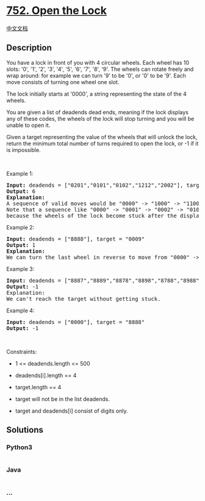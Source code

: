 * [[https://leetcode.com/problems/open-the-lock][752. Open the Lock]]
  :PROPERTIES:
  :CUSTOM_ID: open-the-lock
  :END:
[[./solution/0700-0799/0752.Open the Lock/README.org][中文文档]]

** Description
   :PROPERTIES:
   :CUSTOM_ID: description
   :END:

#+begin_html
  <p>
#+end_html

You have a lock in front of you with 4 circular wheels. Each wheel has
10 slots: '0', '1', '2', '3', '4', '5', '6', '7', '8', '9'. The wheels
can rotate freely and wrap around: for example we can turn '9' to be
'0', or '0' to be '9'. Each move consists of turning one wheel one slot.

#+begin_html
  </p>
#+end_html

#+begin_html
  <p>
#+end_html

The lock initially starts at '0000', a string representing the state of
the 4 wheels.

#+begin_html
  </p>
#+end_html

#+begin_html
  <p>
#+end_html

You are given a list of deadends dead ends, meaning if the lock displays
any of these codes, the wheels of the lock will stop turning and you
will be unable to open it.

#+begin_html
  </p>
#+end_html

#+begin_html
  <p>
#+end_html

Given a target representing the value of the wheels that will unlock the
lock, return the minimum total number of turns required to open the
lock, or -1 if it is impossible.

#+begin_html
  </p>
#+end_html

#+begin_html
  <p>
#+end_html

 

#+begin_html
  </p>
#+end_html

#+begin_html
  <p>
#+end_html

Example 1:

#+begin_html
  </p>
#+end_html

#+begin_html
  <pre>
  <strong>Input:</strong> deadends = [&quot;0201&quot;,&quot;0101&quot;,&quot;0102&quot;,&quot;1212&quot;,&quot;2002&quot;], target = &quot;0202&quot;
  <strong>Output:</strong> 6
  <strong>Explanation:</strong>
  A sequence of valid moves would be &quot;0000&quot; -&gt; &quot;1000&quot; -&gt; &quot;1100&quot; -&gt; &quot;1200&quot; -&gt; &quot;1201&quot; -&gt; &quot;1202&quot; -&gt; &quot;0202&quot;.
  Note that a sequence like &quot;0000&quot; -&gt; &quot;0001&quot; -&gt; &quot;0002&quot; -&gt; &quot;0102&quot; -&gt; &quot;0202&quot; would be invalid,
  because the wheels of the lock become stuck after the display becomes the dead end &quot;0102&quot;.
  </pre>
#+end_html

#+begin_html
  <p>
#+end_html

Example 2:

#+begin_html
  </p>
#+end_html

#+begin_html
  <pre>
  <strong>Input:</strong> deadends = [&quot;8888&quot;], target = &quot;0009&quot;
  <strong>Output:</strong> 1
  <strong>Explanation:</strong>
  We can turn the last wheel in reverse to move from &quot;0000&quot; -&gt; &quot;0009&quot;.
  </pre>
#+end_html

#+begin_html
  <p>
#+end_html

Example 3:

#+begin_html
  </p>
#+end_html

#+begin_html
  <pre>
  <strong>Input:</strong> deadends = [&quot;8887&quot;,&quot;8889&quot;,&quot;8878&quot;,&quot;8898&quot;,&quot;8788&quot;,&quot;8988&quot;,&quot;7888&quot;,&quot;9888&quot;], target = &quot;8888&quot;
  <strong>Output:</strong> -1
  Explanation:
  We can&#39;t reach the target without getting stuck.
  </pre>
#+end_html

#+begin_html
  <p>
#+end_html

Example 4:

#+begin_html
  </p>
#+end_html

#+begin_html
  <pre>
  <strong>Input:</strong> deadends = [&quot;0000&quot;], target = &quot;8888&quot;
  <strong>Output:</strong> -1
  </pre>
#+end_html

#+begin_html
  <p>
#+end_html

 

#+begin_html
  </p>
#+end_html

#+begin_html
  <p>
#+end_html

Constraints:

#+begin_html
  </p>
#+end_html

#+begin_html
  <ul>
#+end_html

#+begin_html
  <li>
#+end_html

1 <= deadends.length <= 500

#+begin_html
  </li>
#+end_html

#+begin_html
  <li>
#+end_html

deadends[i].length == 4

#+begin_html
  </li>
#+end_html

#+begin_html
  <li>
#+end_html

target.length == 4

#+begin_html
  </li>
#+end_html

#+begin_html
  <li>
#+end_html

target will not be in the list deadends.

#+begin_html
  </li>
#+end_html

#+begin_html
  <li>
#+end_html

target and deadends[i] consist of digits only.

#+begin_html
  </li>
#+end_html

#+begin_html
  </ul>
#+end_html

** Solutions
   :PROPERTIES:
   :CUSTOM_ID: solutions
   :END:

#+begin_html
  <!-- tabs:start -->
#+end_html

*** *Python3*
    :PROPERTIES:
    :CUSTOM_ID: python3
    :END:
#+begin_src python
#+end_src

*** *Java*
    :PROPERTIES:
    :CUSTOM_ID: java
    :END:
#+begin_src java
#+end_src

*** *...*
    :PROPERTIES:
    :CUSTOM_ID: section
    :END:
#+begin_example
#+end_example

#+begin_html
  <!-- tabs:end -->
#+end_html

